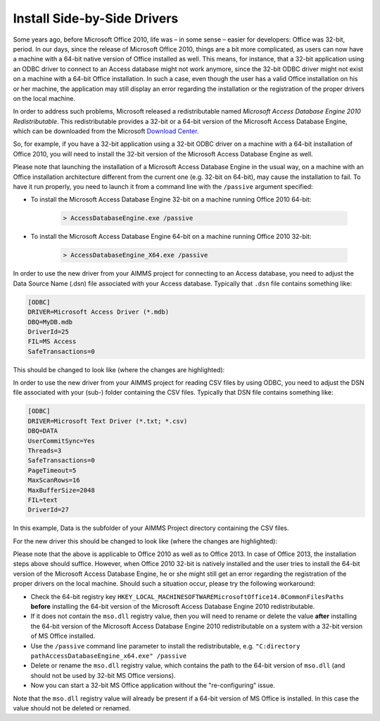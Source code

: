 ﻿Install Side-by-Side Drivers
================================

.. meta::
   :description: How to set up 32-bit and 64-bit Microsoft Access Drivers in parallel for AIMMS applications.
   :keywords: 32, 64, access, driver

Some years ago, before Microsoft Office 2010, life was – in some sense – easier for developers: Office was 32-bit, period. In our days, since the release of Microsoft Office 2010, things are a bit more complicated, as users can now have a machine with a 64-bit native version of Office installed as well. This means, for instance, that a 32-bit application using an ODBC driver to connect to an Access database might not work anymore, since the 32-bit ODBC driver might not exist on a machine with a 64-bit Office installation. In such a case, even though the user has a valid Office installation on his or her machine, the application may still display an error regarding the installation or the registration of the proper drivers on the local machine.

In order to address such problems, Microsoft released a redistributable named *Microsoft Access Database Engine 2010 Redistributable*. This redistributable provides a 32-bit or a 64-bit version of the Microsoft Access Database Engine, 
which can be downloaded from the Microsoft `Download Center <http://www.microsoft.com/en-us/download/details.aspx?id=13255>`_.
 
So, for example, if you have a 32-bit application using a 32-bit ODBC driver on a machine with a 64-bit installation of Office 2010, you will need to install the 32-bit version of the Microsoft Access Database Engine as well.

Please note that launching the installation of a Microsoft Access Database Engine in the usual way, on a machine with an Office installation architecture different from the current one (e.g. 32-bit on 64-bit), may cause the installation to fail. To have it run properly, you need to launch it from a command line with the ``/passive`` argument specified:

* To install the Microsoft Access Database Engine 32-bit on a machine running Office 2010 64-bit:

    .. code-block:: none

        > AccessDatabaseEngine.exe /passive


* To install the Microsoft Access Database Engine 64-bit on a machine running Office 2010 32-bit:

    .. code-block:: none

        > AccessDatabaseEngine_X64.exe /passive

In order to use the new driver from your AIMMS project for connecting to an Access database, you need to adjust the Data Source Name (.dsn) file associated with your Access database. Typically that ``.dsn`` file contains something like:

.. code-block:: none

    [ODBC]
    DRIVER=Microsoft Access Driver (*.mdb)
    DBQ=MyDB.mdb
    DriverId=25
    FIL=MS Access
    SafeTransactions=0

This should be changed to look like (where the changes are highlighted):

.. code-block:: none
    :emphasize-lines: 2,3
    
    [ODBC]
    DRIVER=Microsoft Access Driver (*.mdb, *.accdb)
    DBQ=.\MyDB.mdb
    DriverId=25
    FIL=MS Access
    SafeTransactions=0

    
In order to use the new driver from your AIMMS project for reading CSV files by using ODBC, you need to adjust the DSN file associated with your (sub-) folder containing the CSV files. Typically that DSN file contains something like:

.. code-block:: none

    [ODBC]
    DRIVER=Microsoft Text Driver (*.txt; *.csv)
    DBQ=DATA
    UserCommitSync=Yes
    Threads=3
    SafeTransactions=0
    PageTimeout=5
    MaxScanRows=16
    MaxBufferSize=2048
    FIL=text
    DriverId=27

    
In this example, Data is the subfolder of your AIMMS Project directory containing the CSV files.

For the new driver this should be changed to look like (where the changes are highlighted):

.. code-block:: none
    :emphasize-lines: 3,12
    
    [ODBC]
    DRIVER=Microsoft Access Text Driver (*.txt, *.csv)
    DBQ=.\DATA
    UserCommitSync=Yes
    Threads=3
    SafeTransactions=0
    PageTimeout=5
    MaxScanRows=16
    MaxBufferSize=2048
    FIL=text
    DriverId=27
    Extensions=txt,csv,tab,asc

    
Please note that the above is applicable to Office 2010 as well as to Office 2013. In case of Office 2013, the installation steps above should suffice. However, when Office 2010 32-bit is natively installed and the user tries to install the 64-bit version of the Microsoft Access Database Engine, he or she might still get an error regarding the registration of the proper drivers on the local machine. Should such a situation occur, please try the following workaround:

* Check the 64-bit registry key ``HKEY_LOCAL_MACHINESOFTWAREMicrosoftOffice14.0CommonFilesPaths`` **before** installing the 64-bit version of the Microsoft Access Database Engine 2010 redistributable.

* If it does not contain the ``mso.dll`` registry value, then you will need to rename or delete the value **after** installing the 64-bit version of the Microsoft Access Database Engine 2010 redistributable on a system with a 32-bit version of MS Office installed.

* Use the ``/passive`` command line parameter to install the redistributable, e.g. ``"C:directory pathAccessDatabaseEngine_x64.exe" /passive``

* Delete or rename the ``mso.dll`` registry value, which contains the path to the 64-bit version of ``mso.dll`` (and should not be used by 32-bit MS Office versions).

* Now you can start a 32-bit MS Office application without the "re-configuring" issue.

Note that the ``mso.dll`` registry value will already be present if a 64-bit version of MS Office is installed. In this case the value should not be deleted or renamed.







